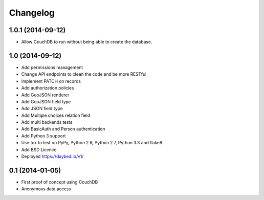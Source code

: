 Changelog
=========

1.0.1 (2014-09-12)
----------------

- Allow CouchDB to run without being able to create the database.


1.0 (2014-09-12)
----------------

- Add permissions management
- Change API endpoints to clean the code and be more RESTful
- Implement PATCH on records
- Add authorization policies
- Add GeoJSON renderer
- Add GeoJSON field type
- Add JSON field type
- Add Multiple choices relation field
- Add multi backends tests
- Add BasicAuth and Person authentication

- Add Python 3 support
- Use tox to test on PyPy, Python 2.6, Python 2.7, Python 3.3 and flake8
- Add BSD Licence

- Deployed https://daybed.io/v1/


0.1 (2014-01-05)
----------------

- First proof of concept using CouchDB
- Anonymous data access
